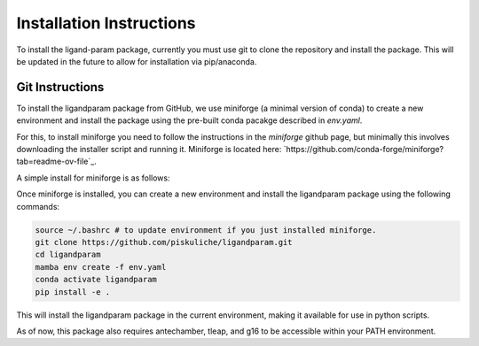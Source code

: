 Installation Instructions
=========================

To install the ligand-param package, currently you must use git to clone the repository and install the package. 
This will be updated in the future to allow for installation via pip/anaconda.

Git Instructions
----------------

To install the ligandparam package from GitHub, we use miniforge (a minimal version of conda) to create a new environment and install the package using
the pre-built conda pacakge described in `env.yaml`. 

For this, to install miniforge you need to follow the instructions in the `miniforge` github page, but minimally this involves
downloading the installer script and running it. Miniforge is located here: `https://github.com/conda-forge/miniforge?tab=readme-ov-file`_.

A simple install for miniforge is as follows:

.. code-block:: bash
    wget https://github.com/conda-forge/miniforge/releases/latest/download/Miniforge3-Linux-x86_64.sh
    bash Miniforge3-Linux-x86_64.sh

Once miniforge is installed, you can create a new environment and install the ligandparam package using the following commands:

.. code-block:: bash

    source ~/.bashrc # to update environment if you just installed miniforge.
    git clone https://github.com/piskuliche/ligandparam.git
    cd ligandparam
    mamba env create -f env.yaml
    conda activate ligandparam
    pip install -e .


This will install the ligandparam package in the current environment, making it available for use in python scripts.

As of now, this package also requires antechamber, tleap, and g16 to be accessible within your PATH environment. 


    
